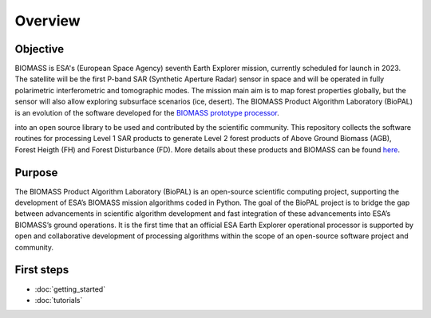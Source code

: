 Overview
========

Objective
---------

BIOMASS is ESA's (European Space Agency) seventh Earth Explorer mission, currently scheduled for launch in 2023. 
The satellite will be the first P-band SAR (Synthetic Aperture Radar) sensor in space and will be operated in fully 
polarimetric interferometric and tomographic modes. 
The mission main aim is to map forest properties globally, but the sensor will also allow exploring subsurface scenarios (ice, desert).
The BIOMASS Product Algorithm Laboratory (BioPAL) is an evolution of the software developed for the  `BIOMASS prototype processor`_.

.. _BIOMASS prototype processor: https://www.mdpi.com/2072-4292/12/6/985

into an open source library to be used and contributed by the scientific community.
This repository collects the software routines for processing Level 1 SAR products to generate Level 2 forest products of 
Above Ground Biomass (AGB), Forest Heigth (FH) and Forest Disturbance (FD). More details about these products and BIOMASS 
can be found `here`_.

.. _here: https://www.mdpi.com/2072-4292/12/6/985


Purpose
-------

The BIOMASS Product Algorithm Laboratory (BioPAL) is an open-source scientific computing project, supporting the development of ESA’s BIOMASS mission algorithms coded in Python. The goal of the BioPAL project is to bridge the gap between advancements in scientific algorithm development and fast integration of these advancements into ESA’s BIOMASS’s ground operations. It is the first time that an official ESA Earth Explorer operational processor is supported by open and collaborative development of processing algorithms within the scope of an open-source software project and community.

First steps
-----------

* :doc:`getting_started`
* :doc:`tutorials`


